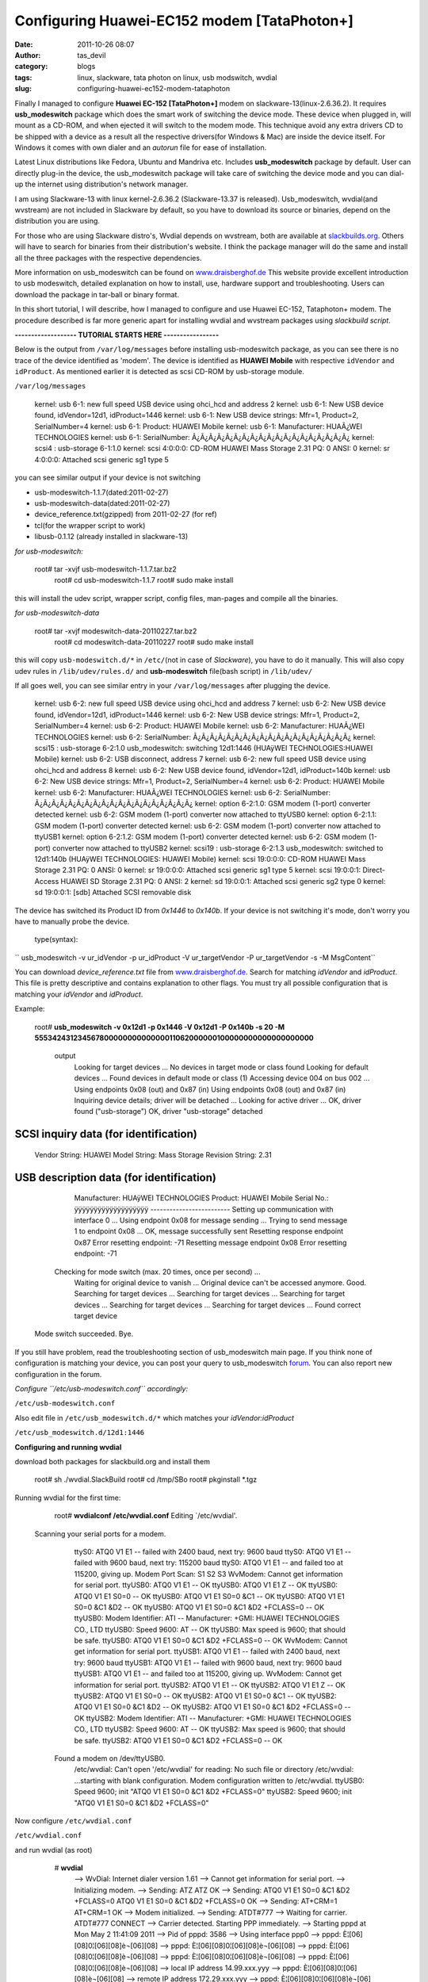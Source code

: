 Configuring Huawei-EC152 modem [TataPhoton+]
############################################
:date: 2011-10-26 08:07
:author: tas_devil
:category: blogs
:tags: linux, slackware, tata photon on linux, usb modswitch, wvdial
:slug: configuring-huawei-ec152-modem-tataphoton

Finally I managed to configure **Huawei EC-152 [TataPhoton+]** modem
on slackware-13(linux-2.6.36.2). It requires **usb\_modeswitch** package
which does the smart work of switching the device mode. These device
when plugged in, will mount as a CD-ROM, and when ejected it will switch
to the modem mode. This technique avoid any extra drivers CD to be
shipped with a device as a result all the respective drivers(for Windows
& Mac) are inside the device itself. For Windows it comes with own
dialer and an *autorun* file for ease of installation.
 
Latest Linux distributions like Fedora, Ubuntu and Mandriva etc.
Includes **usb\_modeswitch** package by default. User can directly
plug-in the device, the usb\_modeswitch package will take care of
switching the device mode and you can dial-up the internet using
distribution's network manager.

I am using Slackware-13 with linux kernel-2.6.36.2 (Slackware-13.37 is
released). Usb\_modeswitch, wvdial(and wvstream) are not included in
Slackware by default, so you have to download its source or binaries,
depend on the distribution you are using.

For those who are using Slackware distro's, Wvdial depends on wvstream,
both are available at `slackbuilds.org`_. Others will have to search for
binaries from their distribution's website. I think the package manager
will do the same and install all the three packages with the respective
dependencies.

More information on usb\_modeswitch can be found on
`www.draisberghof.de`_ This website provide excellent introduction to
usb modeswitch, detailed explanation on how to install, use, hardware
support and troubleshooting. Users can download the package in tar-ball
or binary format.

In this short tutorial, I will describe, how I managed to configure and
use Huawei EC-152, Tataphoton+ modem. The procedure described is far
more generic apart for installing wvdial and wvstream packages using
*slackbuild script*.

**------------------- TUTORIAL STARTS HERE -----------------**

Below is the output from ``/var/log/messages`` before installing
usb-modeswitch package, as you can see there is no trace of the device
identified as 'modem'. The device is identified as **HUAWEI Mobile**
with respective ``idVendor`` and ``idProduct``. As mentioned earlier
it is detected as scsi CD-ROM by usb-storage module.

``/var/log/messages``

      kernel: usb 6-1: new full speed USB device using ohci\_hcd and  address 2
      kernel: usb 6-1: New USB device found, idVendor=12d1, idProduct=1446
      kernel: usb 6-1: New USB device strings: Mfr=1, Product=2, SerialNumber=4
      kernel: usb 6-1: Product: HUAWEI Mobile
      kernel: usb 6-1: Manufacturer: HUAÃ¿WEI TECHNOLOGIES
      kernel: usb 6-1: SerialNumber:
      Ã¿Ã¿Ã¿Ã¿Ã¿Ã¿Ã¿Ã¿Ã¿Ã¿Ã¿Ã¿Ã¿Ã¿Ã¿Ã¿Ã¿Ã¿Ã¿
      kernel: scsi4 : usb-storage 6-1:1.0
      kernel: scsi 4:0:0:0: CD-ROM HUAWEI Mass Storage 2.31 PQ: 0 ANSI: 0
      kernel: sr 4:0:0:0: Attached scsi generic sg1 type 5

you can see similar output if your device is not switching

-  usb-modeswitch-1.1.7(dated:2011-02-27)
-  usb-modeswitch-data(dated:2011-02-27)
-  device\_reference.txt(gzipped) from 2011-02-27 (for ref)

 

-  tcl(for the wrapper script to work)
-  libusb-0.1.12 (already installed in slackware-13)

 

*for usb-modeswitch:*

     root# tar -xvjf usb-modeswitch-1.1.7.tar.bz2
      root# cd usb-modeswitch-1.1.7
      root# sudo make install

this will install the udev script, wrapper script, config files,
man-pages and compile all the binaries.

*for usb-modeswitch-data*

     root# tar -xvjf modeswitch-data-20110227.tar.bz2
      root# cd modeswitch-data-20110227
      root# sudo make install

this will copy ``usb-modeswitch.d/*`` in ``/etc/``\ (not in case of
*Slackware*), you have to do it manually. This will also copy udev rules
in ``/lib/udev/rules.d/`` and **usb-modeswitch** file(bash script) in
``/lib/udev/``

If all goes well, you can see similar entry in your
``/var/log/messages`` after plugging the device.

     kernel: usb 6-2: new full speed USB device using ohci\_hcd and  address 7
     kernel: usb 6-2: New USB device found, idVendor=12d1, idProduct=1446 
     kernel: usb 6-2: New USB device strings: Mfr=1, Product=2, SerialNumber=4
     kernel: usb 6-2: Product: HUAWEI Mobile
     kernel: usb 6-2: Manufacturer: HUAÃ¿WEI TECHNOLOGIES
     kernel: usb 6-2: SerialNumber:
     Ã¿Ã¿Ã¿Ã¿Ã¿Ã¿Ã¿Ã¿Ã¿Ã¿Ã¿Ã¿Ã¿Ã¿Ã¿Ã¿Ã¿Ã¿Ã¿
     kernel: scsi15 : usb-storage 6-2:1.0
     usb_modeswitch: switching 12d1:1446 (HUAÿWEI TECHNOLOGIES:HUAWEI Mobile)
     kernel: usb 6-2: USB disconnect, address 7
     kernel: usb 6-2: new full speed USB device using ohci\_hcd and address 8
     kernel: usb 6-2: New USB device found, idVendor=12d1, idProduct=140b
     kernel: usb 6-2: New USB device strings: Mfr=1, Product=2, SerialNumber=4
     kernel: usb 6-2: Product: HUAWEI Mobile
     kernel: usb 6-2: Manufacturer: HUAÃ¿WEI TECHNOLOGIES
     kernel: usb 6-2: SerialNumber:
     Ã¿Ã¿Ã¿Ã¿Ã¿Ã¿Ã¿Ã¿Ã¿Ã¿Ã¿Ã¿Ã¿Ã¿Ã¿Ã¿Ã¿Ã¿Ã¿
     kernel: option 6-2:1.0: GSM modem (1-port) converter detected
     kernel: usb 6-2: GSM modem (1-port) converter now attached to ttyUSB0
     kernel: option 6-2:1.1: GSM modem (1-port) converter detected
     kernel: usb 6-2: GSM modem (1-port) converter now attached to ttyUSB1
     kernel: option 6-2:1.2: GSM modem (1-port) converter detected
     kernel: usb 6-2: GSM modem (1-port) converter now attached to ttyUSB2
     kernel: scsi19 : usb-storage 6-2:1.3
     usb_modeswitch: switched to 12d1:140b (HUAÿWEI TECHNOLOGIES: HUAWEI Mobile) 
     kernel: scsi 19:0:0:0: CD-ROM HUAWEI Mass Storage 2.31 PQ: 0 ANSI: 0
     kernel: sr 19:0:0:0: Attached scsi generic sg1 type 5
     kernel: scsi 19:0:0:1: Direct-Access HUAWEI SD Storage 2.31 PQ: 0 ANSI: 2
     kernel: sd 19:0:0:1: Attached scsi generic sg2 type 0
     kernel: sd 19:0:0:1: [sdb] Attached SCSI removable disk

The device has switched its Product ID from *0x1446* to *0x140b*. If
your device is not switching it's mode, don't worry you have to manually
probe the device.

 type(syntax):
 
`` usb_modeswitch -v ur_idVendor -p ur_idProduct -V ur_targetVendor -P ur_targetVendor -s -M MsgContent``

You can download *device\_reference.txt* file from
`www.draisberghof.de <http://www.draisberghof.de/usb_modeswitch>`__.
Search for matching *idVendor* and *idProduct*. This file is pretty
descriptive and contains explanation to other flags. You must try all
possible configuration that is matching your *idVendor* and *idProduct*.

Example:

    root# **usb\_modeswitch -v 0x12d1 -p 0x1446 -V 0x12d1 -P 0x140b -s
    20 -M
    55534243123456780000000000000011062000000100000000000000000000**

     output
      Looking for target devices ...
      No devices in target mode or class found
      Looking for default devices ...
      Found devices in default mode or class (1)
      Accessing device 004 on bus 002 ...
      Using endpoints 0x08 (out) and 0x87 (in)
      Using endpoints 0x08 (out) and 0x87 (in)
      Inquiring device details; driver will be detached ...
      Looking for active driver ...
      OK, driver found ("usb-storage")
      OK, driver "usb-storage" detached

SCSI inquiry data (for identification)
--------------------------------------
      Vendor String: HUAWEI
      Model String: Mass Storage
      Revision String: 2.31
     

USB description data (for identification)
-----------------------------------------
      Manufacturer: HUAÿWEI TECHNOLOGIES
      Product: HUAWEI Mobile
      Serial No.: ÿÿÿÿÿÿÿÿÿÿÿÿÿÿÿÿÿÿÿ
      -------------------------
      Setting up communication with interface 0 ...
      Using endpoint 0x08 for message sending ...
      Trying to send message 1 to endpoint 0x08 ...
      OK, message successfully sent
      Resetting response endpoint 0x87
      Error resetting endpoint: -71
      Resetting message endpoint 0x08
      Error resetting endpoint: -71

     Checking for mode switch (max. 20 times, once per second) ...
      Waiting for original device to vanish ...
      Original device can't be accessed anymore. Good.
      Searching for target devices ...
      Searching for target devices ...
      Searching for target devices ...
      Searching for target devices ...
      Searching for target devices ...
      Found correct target device

    Mode switch succeeded. Bye.

If you still have problem, read the troubleshooting section of
usb\_modeswitch main page. If you think none of configuration is
matching your device, you can post your query to usb\_modeswitch
`forum`_. You can also report new configuration in the forum.

 

*Configure ``/etc/usb-modeswitch.conf`` accordingly:*

``/etc/usb-modeswitch.conf``

.. raw:: html

      # Configuration for the usb\_modeswitch package, a mode switching  tool for USB
      # devices providing multiple states or modes. This file is evaluated by the
      # wrapper script "usb\_modeswitch\_dispatcher" in /usr/sbin. To enable an
      # option, set it to "1", "yes" or "true" (case doesn't matter). Everything else
      # counts as "disable"

      # Disable automatic mode switching globally (e.g. to access the original
      # install storage)

        DisableSwitching=0

      # Enable logging (results in a extensive report file in /var/log, named
      # "usb\_modeswitch\_" (and probably others)

      EnableLogging=1

     # This is the ID the USB device shows after having been plugged
    in. The
      # program needs this; if not found -> no action.

    DefaultVendor= 0x12d1 DefaultProduct= 0x1446

     # These are the IDs of the USB device after successful mode
    switching. They
      # are optional, but I recommend to provide them for better
    analysis. You
      # definitely need them if you enable CheckSuccess (see below)

    TargetVendor= 0x12d1 TargetProduct= 0x140b

     # Check continuously if the switch succeeded for max seconds.
      # First, an interface access test: most devices vanish after
    switching and
      # can't be accessed anymore. Second, a recount of target devices:
    one more
      # than at the initial count, at the same bus with a higher device
    number ->
      # device switched fine. It's safe to give a higher value than
    needed;
      # checking stops as soon as the target device is found

    CheckSuccess=20

     # A hex string containing the "message" sequence; it will be sent
    as a USB
      # bulk transfer

    MessageContent="55534243123456780000000000000011062000000100000000000000000000"

     # Some devices just need to be detached from the usb-storage
    driver to
      # initiate the mode switching. Using this feature instead of
    removing the
      # whole usbstorage module keeps other storage devices working.

    DetachStorageOnly=0

    # Some Huawei devices can be switched by a special control message.

    HuaweiMode=1

Also edit file in ``/etc/usb_modeswitch.d/*`` which matches your
*idVendor:idProduct*

``/etc/usb_modeswitch.d/12d1:1446``

.. raw:: html

      # Huawei, EC 152

     DefaultVendor=0x12d1
      DefaultProduct=0x1446

     TargetVendor=0x12d1
      TargetProduct=0x140b

    CheckSuccess=20

    MessageContent="55534243123456780000000000000011062000000100000000000000000000"

    ########################################################

 

**Configuring and running wvdial**

download both packages for slackbuild.org and install them

      root# sh ./wvdial.SlackBuild
      root# cd /tmp/SBo
      root# pkginstall \*.tgz

Running wvdial for the first time:

     root# **wvdialconf /etc/wvdial.conf**
     Editing \`/etc/wvdial'.

    Scanning your serial ports for a modem.

      ttyS0: ATQ0 V1 E1 -- failed with 2400 baud, next try: 9600 baud
      ttyS0: ATQ0 V1 E1 -- failed with 9600 baud, next try: 115200 baud
      ttyS0: ATQ0 V1 E1 -- and failed too at 115200, giving up.
      Modem Port Scan: S1 S2 S3
      WvModem: Cannot get information for serial port.
      ttyUSB0: ATQ0 V1 E1 -- OK
      ttyUSB0: ATQ0 V1 E1 Z -- OK
      ttyUSB0: ATQ0 V1 E1 S0=0 -- OK
      ttyUSB0: ATQ0 V1 E1 S0=0 &C1 -- OK
      ttyUSB0: ATQ0 V1 E1 S0=0 &C1 &D2 -- OK
      ttyUSB0: ATQ0 V1 E1 S0=0 &C1 &D2 +FCLASS=0 -- OK
      ttyUSB0: Modem Identifier: ATI -- Manufacturer: +GMI: HUAWEI TECHNOLOGIES CO., LTD
      ttyUSB0: Speed 9600: AT -- OK
      ttyUSB0: Max speed is 9600; that should be safe.
      ttyUSB0: ATQ0 V1 E1 S0=0 &C1 &D2 +FCLASS=0 -- OK
      WvModem: Cannot get information for serial port.
      ttyUSB1: ATQ0 V1 E1 -- failed with 2400 baud, next try: 9600 baud
      ttyUSB1: ATQ0 V1 E1 -- failed with 9600 baud, next try: 9600 baud
      ttyUSB1: ATQ0 V1 E1 -- and failed too at 115200, giving up.
      WvModem: Cannot get information for serial port.
      ttyUSB2: ATQ0 V1 E1 -- OK
      ttyUSB2: ATQ0 V1 E1 Z -- OK
      ttyUSB2: ATQ0 V1 E1 S0=0 -- OK
      ttyUSB2: ATQ0 V1 E1 S0=0 &C1 -- OK
      ttyUSB2: ATQ0 V1 E1 S0=0 &C1 &D2 -- OK
      ttyUSB2: ATQ0 V1 E1 S0=0 &C1 &D2 +FCLASS=0 -- OK
      ttyUSB2: Modem Identifier: ATI -- Manufacturer: +GMI: HUAWEI TECHNOLOGIES CO., LTD
      ttyUSB2: Speed 9600: AT -- OK
      ttyUSB2: Max speed is 9600; that should be safe.
      ttyUSB2: ATQ0 V1 E1 S0=0 &C1 &D2 +FCLASS=0 -- OK

     Found a modem on /dev/ttyUSB0.
      /etc/wvdial: Can't open '/etc/wvdial' for reading: No such file or directory
      /etc/wvdial: ...starting with blank configuration.
      Modem configuration written to /etc/wvdial.
      ttyUSB0: Speed 9600; init "ATQ0 V1 E1 S0=0 &C1 &D2 +FCLASS=0"
      ttyUSB2: Speed 9600; init "ATQ0 V1 E1 S0=0 &C1 &D2 +FCLASS=0"

Now configure ``/etc/wvdial.conf``

``/etc/wvdial.conf``

.. raw:: html

     [Dialer Defaults]
      Modem = /dev/ttyUSB0
      Modem Type = USB Modem
      Init1 = ATZ
      Init2 = ATQ0 V1 E1 S0=0&C1 &D2 +FCLASS=0
      Init3 = AT+CRM=1
      Stupid Mode = 1
      ISDN = 0
      Phone = #777
      Username = internet
      Password = internet
      Baud = 230400

and run wvdial (as root)

     # **wvdial**
      --> WvDial: Internet dialer version 1.61
      --> Cannot get information for serial port.
      --> Initializing modem.
      --> Sending: ATZ
      ATZ
      OK
      --> Sending: ATQ0 V1 E1 S0=0 &C1 &D2 +FCLASS=0
      ATQ0 V1 E1 S0=0 &C1 &D2 +FCLASS=0
      OK
      --> Sending: AT+CRM=1
      AT+CRM=1
      OK
      --> Modem initialized.
      --> Sending: ATDT#777
      --> Waiting for carrier.
      ATDT#777
      CONNECT
      --> Carrier detected. Starting PPP immediately.
      --> Starting pppd at Mon May 2 11:41:09 2011
      --> Pid of pppd: 3586
      --> Using interface ppp0
      --> pppd: È¦[06][08]0¦[06][08]è¬[06][08]
      --> pppd: È¦[06][08]0¦[06][08]è¬[06][08]
      --> pppd: È¦[06][08]0¦[06][08]è¬[06][08]
      --> pppd: È¦[06][08]0¦[06][08]è¬[06][08]
      --> pppd: È¦[06][08]0¦[06][08]è¬[06][08]
      --> local IP address 14.99.xxx.yyy
      --> pppd: È¦[06][08]0¦[06][08]è¬[06][08]
      --> remote IP address 172.29.xxx.yyy
      --> pppd: È¦[06][08]0¦[06][08]è¬[06][08]
      --> primary DNS address 121.242.190.180
      --> pppd: È¦[06][08]0¦[06][08]è¬[06][08]
      --> secondary DNS address 121.242.190.210
      --> pppd: È¦[06][08]0¦[06][08]è¬[06][08]

    CTRL+C

now copy DNS address to ``/etc/resolve.conf``

    root# **cp -v /etc/ppp/resolve.conf /etc/resolve.conf**

Now fire up ur favorite browser to check the connection...

*complete session log*

.. raw:: html

     kernel: usb 6-1: new full speed USB device using ohci\_hcd and
    address 2
      kernel: usb 6-1: New USB device found, idVendor=12d1,
    idProduct=1446
      kernel: usb 6-1: New USB device strings: Mfr=1, Product=2,
    SerialNumber=4
      kernel: usb 6-1: Product: HAWK Mobile
      kernel: usb 6-1: Manufacturer: HUAÃ¿WEI TECHNOLOGIES
      kernel: usb 6-1: SerialNumber:
    Ã¿Ã¿Ã¿Ã¿Ã¿Ã¿Ã¿Ã¿Ã¿Ã¿Ã¿Ã¿Ã¿Ã¿Ã¿Ã¿Ã¿Ã¿Ã¿
      kernel: scsi4 : usb-storage 6-1:1.0
      kernel: scsi 4:0:0:0: CD-ROM HUAWEI Mass Storage 2.31 PQ: 0 ANSI:
    0
      kernel: Gr 4:0:0:0: Attached scsi generic sg1 type 5
      usb\_modeswitch: switching 12d1:1446 (HUAÿWEI TECHNOLOGIES:
    HUAWEI Mobile)
      kernel: usb 6-1: USB disconnect, address 2
      kernel: usb 6-1: new full speed USB device using ohci\_hcd and
    address 3
      kernel: usb 6-1: New USB device found, idVendor=12d1,
    idProduct=140b
      kernel: usb 6-1: New USB device strings: Mfr=1, Product=2,
    SerialNumber=4
      kernel: usb 6-1: Product: HUAWEI Mobile
      kernel: usb 6-1: Manufacturer: HUAÃ¿WEI TECHNOLOGIES
      kernel: usb 6-1: SerialNumber:
    Ã¿Ã¿Ã¿Ã¿Ã¿Ã¿Ã¿Ã¿Ã¿Ã¿Ã¿Ã¿Ã¿Ã¿Ã¿Ã¿Ã¿Ã¿Ã¿
      kernel: scsi8 : usb-storage 6-1:1.3
      usb\_modeswitch: switched to 12d1:140b (HUAÿWEI TECHNOLOGIES:
    HUAWEI Mobile)
      kernel: usbcore: registered new interface driver usbserial
      kernel: USB Serial support registered for generic
      kernel: usbcore: registered new interface driver
    usbserial\_generic
      kernel: usbserial: USB Serial Driver core
      kernel: USB Serial support registered for GSM modem (1-port)
      kernel: option 6-1:1.0: GSM modem (1-port) converter detected
      kernel: usb 6-1: GSM modem (1-port) converter now attached to
    ttyUSB0
      kernel: option 6-1:1.1: GSM modem (1-port) converter detected
      kernel: usb 6-1: GSM modem (1-port) converter now attached to
    ttyUSB1
      kernel: option 6-1:1.2: GSM modem (1-port) converter detected
      kernel: usb 6-1: GSM modem (1-port) converter now attached to
    ttyUSB2
      kernel: usbcore: registered new interface driver option
      kernel: option: v0.7.2:USB Driver for GSM modems
      kernel: scsi 8:0:0:0: CD-ROM HUAWEI Mass Storage 2.31 PQ: 0 ANSI:
    0
      kernel: Fr 8:0:0:0: Attached scsi generic sg1 type 5
      kernel: scsi 8:0:0:1: Direct-Access HUAWEI SD Storage 2.31 PQ: 0
    ANSI: 2
      kernel: sd 8:0:0:1: Attached scsi generic sg2 type 0
      kernel: sd 8:0:0:1: [sdb] Attached SCSI removable disk
      kernel: PPP generic driver version 2.4.2
      pappy[3045]: pppd 2.4.4 started by root, uid 0
      pppd[3045]: Using interface ppp0
      pppd[3045]: Connect: ppp0 /dev/ttyUSB0
      pppd[3045]: CHAP authentication succeeded
      pppd[3045]: CHAP authentication succeeded
      kernel: PPP BSD Compression module registered
      kernel: PPP Deflate Compression module registered
      pppd[3045]: local HP address 14.97.xxx.yyy
      pppd[3045]: remote IP address 172.29.xxx.yyy
      pppd[3045]: primary DY'S address 121.242.190.180
      pppd[3045]: secondary DNS address 121.242.190.210
      kernel: r8169 0000:02:00.0: eth0: link down
      kernel: r8169 0000:02:00.0: eth0: link up
      kernel: r8169 0000:02:00.0: eth0: link down
      kernel: r8169 0000:02:00.0: eth0: link up
      kernel: r8169 0000:02:00.0: eth0: link down
      pppd[3045]: Terminating on signal 15
      pppd[3045]: Connect time 37.8 minutes.
      pppd[3045]: Sent 2052416 bytes, received 17654252 bytes.
      pppd[3045]: Connection terminated.
      pppd[3045]: Exit.

Below is the log from /var/log/messages when device is unplugged

.. raw:: html

     kernel: usb 6-1: USB disconnect, address 3
      kernel: option1 ttyUSB0: GSM modem (1-port) converter now
    disconnected from ttyUSB0
      kernel: option 6-1:1.0: device disconnected
      kernel: option1 ttyUSB1: GSM modem (1-port) converter now
    disconnected from ttyUSB1
      kernel: option 6-1:1.1: device disconnected
      kernel: option1 ttyUSB2: GSM modem (1-port) converter now
    disconnected from ttyUSB2
      kernel: option 6-1:1.2: device disconnected

**---------------------- EOF -----------------------**

Happy Hacking !

.. _slackbuilds.org: http://slackbuilds.org/
.. _www.draisberghof.de: http://www.draisberghof.de/usb_modeswitch.
.. _forum: http://www.draisberghof.de/usb_modeswitch/bb/
